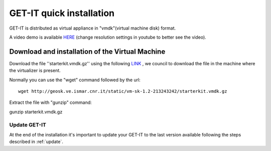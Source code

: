 .. _quick:


==========================
GET-IT quick installation
==========================

GET-IT is distributed as virtual appliance in "vmdk"(virtual machine disk) format.

A video demo is available `HERE <http://youtu.be/q-QDU-WxRRc>`_ (change resolution settings in youtube to better see the video). 

Download and installation of the Virtual Machine
=================================================

Download the file ''starterkit.vmdk.gz'' using the following `LINK <http://geosk.ve.ismar.cnr.it/static/vm-sk-1.2-213243242/>`_ , we council to download the file in the machine where the virtualizer is present.

Normally you can use the "wget" command followed by the url: ::

 wget http://geosk.ve.ismar.cnr.it/static/vm-sk-1.2-213243242/starterkit.vmdk.gz

Extract the file with "gunzip" command: ::

gunzip starterkit.vmdk.gz



Update GET-IT
-------------

At the end of the installation it's important to update your GET-IT to the last version available following the steps described in :ref:`update`.






